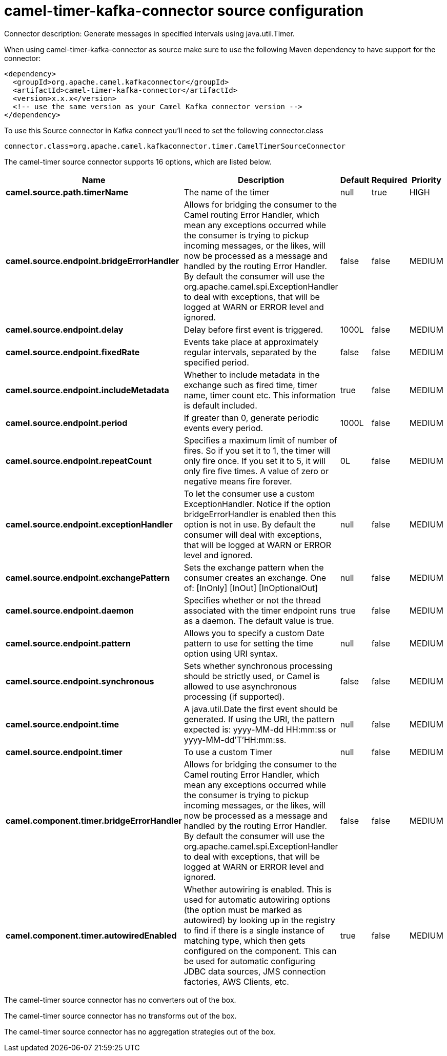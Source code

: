 // kafka-connector options: START
[[camel-timer-kafka-connector-source]]
= camel-timer-kafka-connector source configuration

Connector description: Generate messages in specified intervals using java.util.Timer.

When using camel-timer-kafka-connector as source make sure to use the following Maven dependency to have support for the connector:

[source,xml]
----
<dependency>
  <groupId>org.apache.camel.kafkaconnector</groupId>
  <artifactId>camel-timer-kafka-connector</artifactId>
  <version>x.x.x</version>
  <!-- use the same version as your Camel Kafka connector version -->
</dependency>
----

To use this Source connector in Kafka connect you'll need to set the following connector.class

[source,java]
----
connector.class=org.apache.camel.kafkaconnector.timer.CamelTimerSourceConnector
----


The camel-timer source connector supports 16 options, which are listed below.



[width="100%",cols="2,5,^1,1,1",options="header"]
|===
| Name | Description | Default | Required | Priority
| *camel.source.path.timerName* | The name of the timer | null | true | HIGH
| *camel.source.endpoint.bridgeErrorHandler* | Allows for bridging the consumer to the Camel routing Error Handler, which mean any exceptions occurred while the consumer is trying to pickup incoming messages, or the likes, will now be processed as a message and handled by the routing Error Handler. By default the consumer will use the org.apache.camel.spi.ExceptionHandler to deal with exceptions, that will be logged at WARN or ERROR level and ignored. | false | false | MEDIUM
| *camel.source.endpoint.delay* | Delay before first event is triggered. | 1000L | false | MEDIUM
| *camel.source.endpoint.fixedRate* | Events take place at approximately regular intervals, separated by the specified period. | false | false | MEDIUM
| *camel.source.endpoint.includeMetadata* | Whether to include metadata in the exchange such as fired time, timer name, timer count etc. This information is default included. | true | false | MEDIUM
| *camel.source.endpoint.period* | If greater than 0, generate periodic events every period. | 1000L | false | MEDIUM
| *camel.source.endpoint.repeatCount* | Specifies a maximum limit of number of fires. So if you set it to 1, the timer will only fire once. If you set it to 5, it will only fire five times. A value of zero or negative means fire forever. | 0L | false | MEDIUM
| *camel.source.endpoint.exceptionHandler* | To let the consumer use a custom ExceptionHandler. Notice if the option bridgeErrorHandler is enabled then this option is not in use. By default the consumer will deal with exceptions, that will be logged at WARN or ERROR level and ignored. | null | false | MEDIUM
| *camel.source.endpoint.exchangePattern* | Sets the exchange pattern when the consumer creates an exchange. One of: [InOnly] [InOut] [InOptionalOut] | null | false | MEDIUM
| *camel.source.endpoint.daemon* | Specifies whether or not the thread associated with the timer endpoint runs as a daemon. The default value is true. | true | false | MEDIUM
| *camel.source.endpoint.pattern* | Allows you to specify a custom Date pattern to use for setting the time option using URI syntax. | null | false | MEDIUM
| *camel.source.endpoint.synchronous* | Sets whether synchronous processing should be strictly used, or Camel is allowed to use asynchronous processing (if supported). | false | false | MEDIUM
| *camel.source.endpoint.time* | A java.util.Date the first event should be generated. If using the URI, the pattern expected is: yyyy-MM-dd HH:mm:ss or yyyy-MM-dd'T'HH:mm:ss. | null | false | MEDIUM
| *camel.source.endpoint.timer* | To use a custom Timer | null | false | MEDIUM
| *camel.component.timer.bridgeErrorHandler* | Allows for bridging the consumer to the Camel routing Error Handler, which mean any exceptions occurred while the consumer is trying to pickup incoming messages, or the likes, will now be processed as a message and handled by the routing Error Handler. By default the consumer will use the org.apache.camel.spi.ExceptionHandler to deal with exceptions, that will be logged at WARN or ERROR level and ignored. | false | false | MEDIUM
| *camel.component.timer.autowiredEnabled* | Whether autowiring is enabled. This is used for automatic autowiring options (the option must be marked as autowired) by looking up in the registry to find if there is a single instance of matching type, which then gets configured on the component. This can be used for automatic configuring JDBC data sources, JMS connection factories, AWS Clients, etc. | true | false | MEDIUM
|===



The camel-timer source connector has no converters out of the box.





The camel-timer source connector has no transforms out of the box.





The camel-timer source connector has no aggregation strategies out of the box.
// kafka-connector options: END
